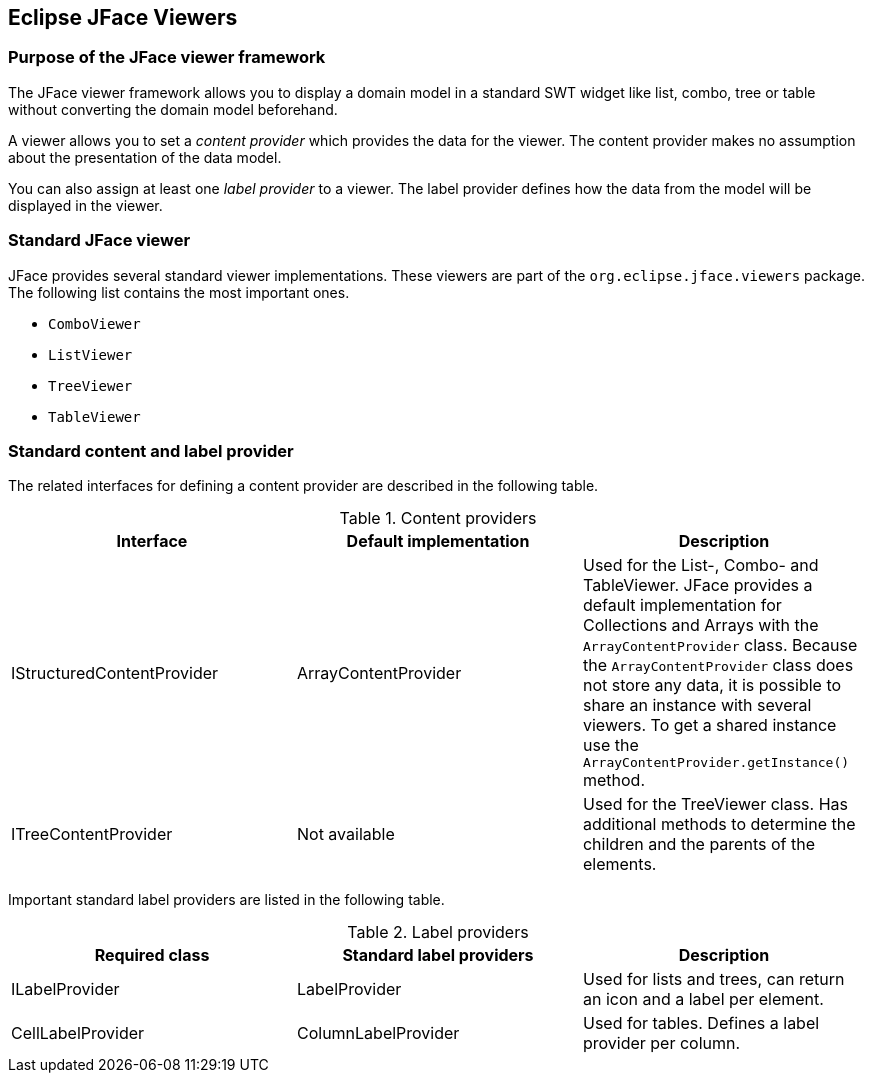 == Eclipse JFace Viewers

=== Purpose of the JFace viewer framework

(((JFace,Viewer)))
The JFace viewer framework allows you to display a domain model in a standard SWT widget like list, combo, tree or table without converting the domain model beforehand.

A viewer allows you to set a
_content provider_
which provides the data for the
viewer. The
content provider
makes no
assumption about the presentation of the data model.

You can also assign at least one
_label provider_
to a
viewer. The label provider defines how the data from the model
will be
displayed in the
viewer.

=== Standard JFace viewer

JFace provides several standard
viewer implementations. These
viewers
are part of the
`org.eclipse.jface.viewers`
package. The following
list contains
the most important ones.

* `ComboViewer`
* `ListViewer`
* `TreeViewer`
* `TableViewer`

=== Standard content and label provider

The related interfaces for defining a
content provider
are described in
the following table.

.Content providers
|===
|Interface |Default implementation |Description

|IStructuredContentProvider
|ArrayContentProvider
|Used for the List-, Combo- and TableViewer. 
JFace provides a default implementation for Collections and Arrays with the `ArrayContentProvider` class. Because the
`ArrayContentProvider` class does not store any data, it is possible to share an instance with several viewers. 
To get a shared instance use the `ArrayContentProvider.getInstance()` method.

|ITreeContentProvider
|Not available
|Used for the TreeViewer class. 
Has additional methods to determine the children and the parents of the elements.

|===

Important standard label providers are listed in the following table.

.Label providers
|===
|Required class |Standard label providers  |Description

|ILabelProvider
|LabelProvider
|Used for lists and trees, can return an icon and a label per element.

|CellLabelProvider
|ColumnLabelProvider
|Used for tables. Defines a label provider per column.

|===

